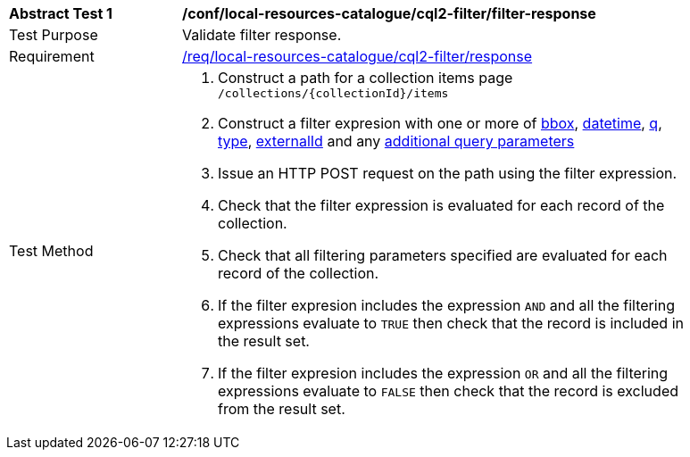 [[ats_local-resources-catalogue_cql2-filter_filter-response]]
[width="90%",cols="2,6a"]
|===
^|*Abstract Test {counter:ats-id}* |*/conf/local-resources-catalogue/cql2-filter/filter-response*
^|Test Purpose |Validate filter response.
^|Requirement |<<req_local-resources-catalogue_cql2-filter_response,/req/local-resources-catalogue/cql2-filter/response>>
^|Test Method |. Construct a path for a collection items page ``/collections/{collectionId}/items``
. Construct a filter expresion with one or more of <<core-query-parameters-bbox,bbox>>, <<core-query-parameters-datetime,datetime>>, <<core-query-parameters-q,q>>, <<core-query-parameters-type,type>>, <<core-query-parameters-externalid,externalId>> and any <<additional-query-parameters,additional query parameters>>
. Issue an HTTP POST request on the path using the filter expression.
. Check that the filter expression is evaluated for each record of the collection.
. Check that all filtering parameters specified are evaluated for each record of the collection.
. If the filter expresion includes the expression ``AND`` and all the filtering expressions evaluate to ``TRUE`` then check that the record is included in the result set.
. If the filter expresion includes the expression ``OR`` and all the filtering expressions evaluate to ``FALSE`` then check that the record is excluded from the result set.
|===
